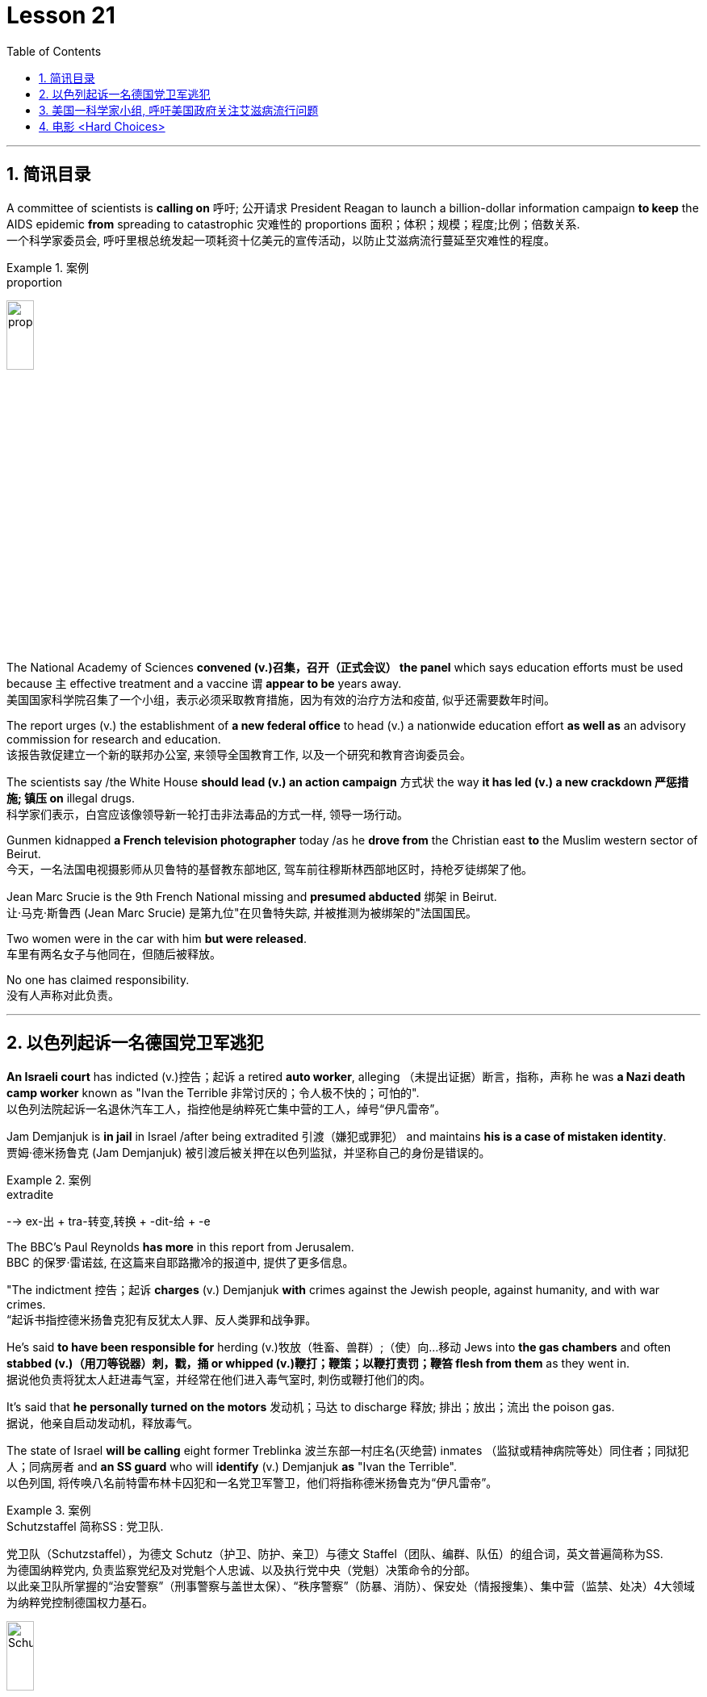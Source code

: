 

= Lesson 21
:toc: left
:toclevels: 3
:sectnums:

'''

== 简讯目录

A committee of scientists is *calling on* 呼吁; 公开请求 President Reagan to launch a billion-dollar information campaign *to keep* the AIDS epidemic *from* spreading to catastrophic 灾难性的 proportions 面积；体积；规模；程度;比例；倍数关系. +
一个科学家委员会, 呼吁里根总统发起一项耗资十亿美元的宣传活动，以防止艾滋病流行蔓延至灾难性的程度。

.案例
====
.proportion
image:../img/proportion.jpg[,20%]
====

The National Academy of Sciences *convened (v.)召集，召开（正式会议） the panel* which says education efforts must be used because `主` effective treatment and a vaccine `谓` *appear to be* years away. +
美国国家科学院召集了一个小组，表示必须采取教育措施，因为有效的治疗方法和疫苗, 似乎还需要数年时间。

The report urges (v.) the establishment of *a new federal office* to head (v.) a nationwide education effort *as well as* an advisory commission for research and education. +
该报告敦促建立一个新的联邦办公室, 来领导全国教育工作, 以及一个研究和教育咨询委员会。

The scientists say /the White House *should lead (v.) an action campaign* 方式状 the way *it has led (v.) a new crackdown  严惩措施; 镇压 on* illegal drugs. +
科学家们表示，白宫应该像领导新一轮打击非法毒品的方式一样, 领导一场行动。

Gunmen kidnapped *a French television photographer* today /as he *drove from* the Christian east *to* the Muslim western sector of Beirut. +
今天，一名法国电视摄影师从贝鲁特的基督教东部地区, 驾车前往穆斯林西部地区时，持枪歹徒绑架了他。

Jean Marc Srucie is the 9th French National missing and *presumed abducted* 绑架 in Beirut. +
让·马克·斯鲁西 (Jean Marc Srucie) 是第九位"在贝鲁特失踪, 并被推测为被绑架的"法国国民。

Two women were in the car with him *but were released*. +
车里有两名女子与他同在，但随后被释放。

No one has claimed responsibility. +
没有人声称对此负责。

'''

== 以色列起诉一名德国党卫军逃犯

*An Israeli court* has indicted (v.)控告；起诉 a retired *auto worker*, alleging （未提出证据）断言，指称，声称 he was *a Nazi death camp worker* known as "Ivan the Terrible 非常讨厌的；令人极不快的；可怕的". +
以色列法院起诉一名退休汽车工人，指控他是纳粹死亡集中营的工人，绰号“伊凡雷帝”。

Jam Demjanjuk is *in jail* in Israel /after being extradited  引渡（嫌犯或罪犯） and maintains *his is a case of mistaken identity*. +
贾姆·德米扬鲁克 (Jam Demjanjuk) 被引渡后被关押在以色列监狱，并坚称自己的身份是错误的。

.案例
====
.extradite
--> ex-出 + tra-转变,转换 + -dit-给 + -e
====

The BBC’s Paul Reynolds *has more* in this report from Jerusalem. +
BBC 的保罗·雷诺兹, 在这篇来自耶路撒冷的报道中, 提供了更多信息。

"The indictment 控告；起诉 *charges* (v.) Demjanjuk *with* crimes against the Jewish people, against humanity, and with war crimes. +
“起诉书指控德米扬鲁克犯有反犹太人罪、反人类罪和战争罪。

He’s said *to have been responsible for* herding  (v.)牧放（牲畜、兽群）;（使）向…移动 Jews into *the gas chambers* and often *stabbed (v.)（用刀等锐器）刺，戳，捅 or whipped (v.)鞭打；鞭策；以鞭打责罚；鞭笞 flesh from them* as they went in. +
据说他负责将犹太人赶进毒气室，并经常在他们进入毒气室时, 刺伤或鞭打他们的肉。

It’s said that *he personally turned on the motors* 发动机；马达 to discharge  释放; 排出；放出；流出 the poison gas. +
据说，他亲自启动发动机，释放毒气。

The state of Israel *will be calling* eight former Treblinka 波兰东部一村庄名(灭绝营) inmates （监狱或精神病院等处）同住者；同狱犯人；同病房者 and *an SS guard* who will *identify* (v.) Demjanjuk *as* "Ivan the Terrible". +
以色列国, 将传唤八名前特雷布林卡囚犯和一名党卫军警卫，他们将指称德米扬鲁克为“伊凡雷帝”。


.案例
====
.Schutzstaffel 简称SS : 党卫队. +
党卫队（Schutzstaffel），为德文 Schutz（护卫、防护、亲卫）与德文 Staffel（团队、编群、队伍）的组合词，英文普遍简称为SS. +
为德国纳粹党内, 负责监察党纪及对党魁个人忠诚、以及执行党中央（党魁）决策命令的分部。 +
以此亲卫队所掌握的“治安警察”（刑事警察与盖世太保）、“秩序警察”（防暴、消防）、保安处（情报搜集）、集中营（监禁、处决）4大领域为纳粹党控制德国权力基石。

image:../img/Schutzstaffel.jpg[,20%]

====

Demjanjuk’s defense, though 不过，可是，然而, will be quite simple. He’ll say he’s somebody else. +
不过，德米扬鲁克的防守策略非常简单。他会说他是别人。

His American lawyer has been *seeking out* other camp survivors who can’t support the identification, and the whole trial will resolve around this question. +
他的美国律师一直在寻找其他无法支持身份鉴定的集中营幸存者，整个审判将围绕这个问题解决。

Demjanjuk’s trial is expected to begin at the end of the year and could take *as long as* six months. +
德米扬鲁克的审判预计将于今年年底开始，可能需要长达六个月的时间。


'''

== 美国一科学家小组, 呼吁美国政府关注艾滋病流行问题

Today, a panel of the nation’s leading scientists and physicians *issued a major review* of the government’s response (n.) to the AIDS epidemic. +
今天，一个由美国顶尖科学家和医生组成的小组, 对政府应对艾滋病流行的措施, 进行了重大审查。

The panel was convened  召集，召开（正式会议）;（为正式会议而）聚集，集合 by the National *Academy of Sciences*. +
该小组由美国国家科学院召集。

The scientists *called for* massive increases in funding for AIDS research and education. +
科学家们呼吁大幅增加艾滋病研究和教育的资金。

They also urged President Reagan to lead the fight against disease. +
他们还敦促里根总统领导抗击疾病的斗争。

NPR’s Richard Harris *has the story*: Six months ago, the Academy decided that AIDS was so serious a problem that they needed to review that nation’s fight against the disease. +
NPR 的理查德·哈里斯 (Richard Harris) 讲述了这样一个故事：六个月前，学院认为艾滋病是一个非常严重的问题，因此他们需要审查该国与该疾病的斗争。

They *chose* Nobel laureate, David Baltimore *to head (v.) their panel* and enlisted 争取，谋取（帮助、支持或参与）;（使）入伍；征募；从军 *the cooperative (n.)合作的；协作的；同心协力的 of* leading (a.) health researchers. +
他们选择诺贝尔奖获得者大卫·巴尔的摩来领导他们的小组，并招募了领先的健康研究人员合作。

The Academy has no control over the federal budget, but they have considerable 相当多（或大、重要等）的 prestige 威信；声望；威望. +
该学院无法控制联邦预算，但拥有相当高的威望。

And they *banked on* 依靠；指望 that prestige today /when they *called for* a billion dollars a year *for AIDS research* by 1990. +
他们今天依赖着这种声望，呼吁在1990年之前每年投入十亿美元来用于艾滋病研究。

That *translates into* a four-fold increase in funding *over the next three years*. +
这意味着未来三年的资金将增加四倍。

Today, Chairman David Baltimore said the country should spend another billion dollars a year for AIDS education. +
今天，主席戴维·巴尔的摩表示，国家每年应该再花费十亿美元用于艾滋病教育。

"We are saying that `主` a program that is at all responsive (a.) 反应敏捷；反应积极 to the needs of the situation `谓` will cost billion dollars. +
“我们是说，一个完全满足形势需要的计划, 将花费数十亿美元。

And *we are not specifying* (v.)具体说明；明确规定；详述；详列 where that billion dollars should come from because *it’s made up of* whole lot of little pieces," pieces *that should be shared by* local government and private industry. +
我们没有具体说明这十亿美元应该从哪里来，因为它是由很多小块组成的，”这些小块应该由地方政府和私营企业共享。

*The panel said* education efforts so far have been, *as they put it* 正如某人所说, "woefully 糟糕地；严重地；不合意地;悲惨地；忧伤地 inadequate", inadequate because officials have spent 1/8 as much money as they should have, and inadequate, they said, because health officials have been too squeamish (a.)易心烦意乱的；易恶心的；神经脆弱的 to talk about sex or to promote the use of condoms 安全套，避孕套. +
该小组表示，到目前为止，教育方面的努力，用他们的话说，“严重不足”，不足是因为官员们只花了应有资金的八分之一，不足是因为卫生官员过于拘谨，不愿谈论性问题，也不愿推广使用避孕套。

.案例
====
.squeamish
(a.) +
1.*easily upset*, or made *to feel sick* by unpleasant sights or situations, especially when the sight of blood is involved 易心烦意乱的；易恶心的；神经脆弱的 +

2.not wanting to do sth that might be considered dishonest or immoral 诚实谨慎的；正派的 +

3.the squeamish [ pl.] people who are squeamish 易心烦意乱的人；神经脆弱的人 +
• This movie is not for the squeamish. 这部电影不是给神经脆弱的人看的。
====

Baltimore said *these attitudes must change now*, because the AIDS epidemic is at critical point. +
巴尔的摩表示，这些态度现在必须改变，因为艾滋病流行正处于关键时刻。

"The virus has now spread widely *as far as we know* 据我们所知 outside of the high-risk groups. +
“据我们所知，该病毒现在已在高危人群之外, 广泛传播。

We are afraid, in fact *there is perfectly good evidence, that* such spread is possible, and are *calling for* people *to take precautions 预防措施；预防；防备 in situations* where they may not have *though 不过，可是，然而 they were at risk*."  +
我们担心，事实上已经有充分的证据表明这种传播是可能的，我们呼吁人们采取预防措施，即使他们目前的情况下还没得病, 但他们仍然处在风险中.


Baltimore said that `主` anyone who has sexual relations with more than one partner `谓` should take precautions against *exposure to the AIDS virus*.  +
巴尔的摩说，任何与不止一个伴侣发生性关系的人, 都应该采取预防措施，防止接触艾滋病病毒。

The panel said condoms are one way to avoid infection. +
该小组表示，避孕套是避免感染的一种方法。

The report *does not predict that* AIDS will spread rapidly *by heterosexual 异性恋者 contact* in the next five years, but *recurring 再发生；反复出现 theme* （演讲、文章或艺术作品的）题目，主题，主题思想 in the report is that *now is the time* to prevent the epidemic from becoming even worse. +
报告并未预测艾滋病将在未来五年内通过异性接触迅速传播，但报告中反复出现的主题是，现在是防止疫情进一步恶化的时候了。

Already more than 25,000 Americans *have been diagnosed 诊断（疾病）；判断（问题的原因） with* AIDS.
已有超过 25,000 名美国人, 被诊断出患有艾滋病。

Baltimore *called on* President Reagan *to declare war on* AIDS *the way* he declared war on illegal drugs. +
巴尔的摩呼, 吁里根总统像向非法毒品宣战一样向艾滋病宣战。

"We are talking about President *taking that form of leadership*, and *it’s clear that* when the President *speaks out* on an issue *in such forceful terms* 表达方式；措辞；说法, that the whole nation *sees it in the different way*."  +
“我们正在谈论总统采取这种形式的领导，很明显，当总统以如此强有力的措辞就一个问题发表讲话时，整个国家都会以不同的方式看待它。”

The National Academy report, like the *Surgeon  外科医生 General’s* （美国）卫生局局长，军医处长 recommendations last week, *gives* the president *a convenient 实用的；便利的；方便的；省事的 way* to take on 决定做；同意负责；承担（责任） AIDS as an issue. +
国家科学院的报告，就像卫生局局长上周的建议一样，为总统提供了一种便捷的方式来解决艾滋病问题。

.案例
====
.ˌtake sth/sb←→ˈon
(1) to decide to do sth; to agree to be responsible for sth/sb 决定做；同意负责；承担（责任） +
• I can't *take on any extra work*. 我不能承担任何额外工作。  +
• We're not **taking on any new clients** at present. 目前我们不接收新客户。  +

(2) ( of a bus, plane or ship 公共汽车、飞机或船只 ) to allow sb/sth to enter 接纳（乘客）；装载 +
• The bus stopped *to take on more passengers*. 公共汽车停下让其他乘客上车。  +
• The ship *took on more fuel* at Freetown. 轮船在弗里敦停靠加燃料。  +
====


Both reports *stress that* AIDS is not just a disease that can infect gay men and drug abusers 滥用者；施虐者. +
这两份报告都强调，艾滋病不仅仅是一种可以感染男同性恋者和吸毒者的疾病。

They say now AIDS is *a sexually transmitted 传播 (疾病) disease* that can affect anyone. +
他们说现在艾滋病是一种性传播疾病，可以影响任何人。

In Washington this is Richard Harris. +
我是华盛顿的理查德·哈里斯。

'''


== 电影 <Hard Choices>

image:../img/0018.svg[]

Hard Choices is *a low-budget film* that has been well received by many critics this past summer, but that does not make it *a runaway 轻易的；迅速的；难以控制的 hit*  很受欢迎的人（或事物）. +
《艰难的选择》是一部低成本电影，去年夏天受到了许多影评人的好评，但这并不意味着它会大受欢迎。

In fact, its thirty-four-year-old producer, Robert Michaelson, has been found at the film’s openings *passing out fliers* 小（广告）传单 in front of the theaters. +
事实上，人们发现, 该片 34 岁的制片人罗伯特·迈克尔森 (Robert Michaelson) 在影片开场时, 在影院前散发传单。

Critic Bob Mondello says *he shouldn’t have to do that*. +
评论家鲍勃蒙德罗说他不应该这样做。

In a perfect world, `主` *little movies* about Tennessee kids who *get caught* on the wrong side of the law `谓` would get the publicity  （媒体的）关注，宣传，报道 they need, and film companies would *stop hyping* (v.)夸张地宣传（某事物） pre-sold blockbusters 一鸣惊人的事物；（尤指）非常成功的书（或电影） about *psychotic 精神病患;精神病的 cops*. +
在一个完美的世界中，关于"田纳西州孩子们陷入法律漩涡"的小电影, 会得到它们所需的宣传，电影公司也会停止过度宣传关于"精神错乱警察"的预售大片。

.案例
====
.caught
catch

.blockbuster
( informal ) something very successful, especially a very successful book or film/movie 一鸣惊人的事物；（尤指）非常成功的书（或电影） +
--> block，大块。buster, 炸开，来自burst, 爆裂，字母r脱落。
====

This is not, however, a perfect world. +
然而，这并不是一个完美的世界。

And *I don’t want to imply (v.)含有…的意思；暗示；暗指 that* Hard Choices is a perfect movie, either. +
我也不想暗示《艰难的选择》是一部完美的电影。

But it’s so much more involving 使陷于 and suspenseful  (故事)充满悬念的 and just *plain (ad.)（用于强调）简直，绝对地 interesting* than most of the junk Hollywood *puts out* that it makes you want to do hand flips （使）快速翻转，迅速翻动. +
但它比大多数好莱坞的垃圾片, 更引人入胜、更有悬念，而且更有趣，让你想翻手。

.案例
====
.plain
(ad.)( informal ) used to emphasize how bad, stupid, etc. sth is （用于强调）简直，绝对地 +
• *plain stupid/wrong* 简直愚蠢至极；绝对错误
====

It’s the story of a rural sixteen-year-old, named Bobby, *played winningly 吸引人地；动人地；迷人地；可爱地 by* new comer （对某事尤指比赛）感兴趣的人，到场者，参加者;可能成功者 Gary McCleary, who *goes along* 与某人一起去或旅行 for the ride one evening *with* his hell-raising 引起麻烦的行为;爱胡闹的 older brothers. +
这是一个十六岁乡村男孩鲍比的故事，由新人加里·麦克利里出色地饰演，一天晚上，鲍比和他那些调皮捣蛋的哥哥们一起去兜风。

.案例
====
.go aˈlong with sb/sth
to agree with sb/sth 赞同某事；和某人观点一致
====

When they decide to rob a local pharmacy  药房；药店；医药柜台, Bobby stays out in the truck, and *that’s where he is* when one of his brothers panics (v.)（使）惊慌，惊慌失措 and kills a policeman. +
当他们决定抢劫当地一家药店时，鲍比呆在卡车里. 当他的一个兄弟出于恐慌并杀死了一名警察时，他就在卡车里。

Bobby’s soon on the run with his brothers, and soon in jail. +
鲍比很快就和他的兄弟们一起逃亡，并很快入狱。

Now, *up to this point* 到目前为止,迄今为止, this could be *any of* a dozen rebel-rousing teen movies, but Bobby’s not your average teen protagonist （戏剧、电影、书的）主要人物，主人公，主角. +
现在，到目前为止，这可能是十几部激发叛逆的青少年电影中的任何一部，但鲍比并不是普通的青少年主角。

.案例
====
.rebel
叛逆者；不守规矩者

.protagonist
--> prota-,第一的，-agon,做，表演，词源同act,agent.
====

He’s a sweet kid, *so* innocent 无辜的；清白的；无罪的 in fact, *that* he can’t even lie to his mother, who’s a bit innocent herself. +
他是个可爱的孩子，事实上很天真，他甚至不能对他的母亲撒谎，而他的母亲本身也有点天真。

"Bobby, **how come **为什么；怎么会 everybody says you boys took drugs? I know you wasn’t sick （人）变态的，病态的." "Cause it’s true. We did."
“博比，为什么大家都说你和哥哥抢了药呢？我不相信你们会这样做。” “因为大家说的是真的，我们确实抢了药。”


Now, `主` *talking about* the innocence of a kid who *takes drugs* `谓` may seem a little odd, but `主` what made Hard Choices such a compelling  引人入胜的；扣人心弦的;令人信服的 movie `系` is that it doesn’t *settle 结束（争论、争端等）；解决（分歧、纠纷等） for* 勉强接受；将就 easy answers. +
现在，说一个抢了药店的孩子是纯真的, 似乎有点奇怪，但《艰难的选择》之所以成为一部如此引人注目的电影，是因为它不满足于简单的答案。

.案例
====
.settle for sth
(v.) to accept sth that is *not* exactly what you want *but* is the best that is available 勉强接受；将就 +
• In the end *they had to settle for a draw*. 最后，他们只好接受平局的结果。  +
• I couldn't afford the house I really wanted, so *I had to settle for* second best . 我真心想要的房子我买不起，所以只得退而求其次了。
====

`主` Having Bobby sit in jail `谓` is clearly not in anyone’s best interests. +
让鲍比入狱显然不符合任何人最期待的结局。

So when his case is taken by Laura, a young social worker played by Margaret Clenk, you’re mightily relieved. +
因此，当玛格丽特·克伦克（Margaret Clenk）饰演的年轻社会工作者劳拉（Laura）接手他的案子时，你会松一口气。

Unfortunately this kid isn’t very lucky in the folks who *take a shine 光亮；光泽 to*  一眼就看上；一见钟情 him. +
不幸的是，在那些喜欢他的人中, 这个孩子也并没得到很幸运的结局。

.案例
====
.take a ˈshine to sb/sth
( informal ) to begin to like sb very much as soon as you see or meet them 一眼就看上；一见钟情
====


Clenk, who’s probably best known as Edwena Louis in the soap opera "One Life to Live 生命只有一次", *makes* Laura *a tired activist* who’s so *won over* 赢得…的支持；说服；把…争取过来 by Bobby’s *lopsided 一侧比另一侧低（或小等）的；向一侧倾斜的；不平衡的 grin* and optimism (n.)乐观；乐观主义, she’s soon doing something supremely 极其；极为 dumb 愚蠢的；傻的；笨的: pointing pistol at the Sheriff 县治安官，城镇治安官（美国民选地方官员）. +
克伦克最出名的角色可能是肥皂剧《一生一世》中的埃德温娜·路易斯，她让劳拉成为一名疲惫的活动家，她被鲍比歪着的笑容和乐观主义所征服，很快她就做出了一件极其愚蠢的事情：用手枪指着警长。

.案例
====
.win sb aˈround/ˈover/ˈround (to sth)
to get sb's support or approval by persuading them that you are right 赢得…的支持；说服；把…争取过来 +
• She's against the idea /but I'm sure *I can win her over*. 她反对这一想法，但我相信我能把她争取过来。

.lopsided
(a.) *having one side lower, smaller, etc. than the other* 一侧比另一侧低（或小等）的；向一侧倾斜的；不平衡的 +
--> lop,垂下，耷拉，side,边。即向一侧倾斜的。 +
• *a lopsided grin/mouth* 撇着嘴笑；撇嘴 +
( figurative ) +
• The article *presents a somewhat lopsided view of events*. 这篇文章对事情的看法显得有些片面。

image:../img/lopsided.jpg[,20%]

====

Woman: Do you have a gun, Bobby?  +
Bobby: It’s on the wall. +
女人：鲍比，你有枪吗？ +
鲍比：在墙上。

Woman: Go get it. +
Bobby: Wait a minute. +
女：去拿吧。 +
鲍比：等一下。

Woman: Go get the gun!  +
Man: Bobby, don’t do it. You’re making a big mistake. I’m going to have to come and get you. +
女：去拿枪！ +
男人：鲍比，别这么做。 你拿了就是铸成大错。我必须要现在将你缉拿归案。 +



Woman: Don’t you want to be free? Since he’s being tried 试图，努力 as an adult, that is a hard choice. +
女：你不想自由吗？由于他是作为成年人接受审判，这是一个艰难的选择。

Now, this may *remind you of* a real life story recently in which a lawyer in Tennessee *fell in love with* her client and helped him escape, or it may just generally *remind you of* real life. +
现在，这可能会让您想起最近的一个现实生活故事，田纳西州的一位律师爱上了她的委托人, 并帮助他逃跑，或者它可能只是一般地让您想起了现实生活。

One of the best things about Hard Choices is that *everything in it* seems so utterly 完全地; 彻底地 natural. +
《艰难选择》最好的事情之一, 就是其中的一切看起来都那么自然。

The *supporting cast* 配角, for instance, which includes *Secaucus Seven* director, John Sales. +
例如，配角包括《锡考克斯七号》导演约翰·赛尔斯。

It’s generally terrific  极好的；绝妙的；了不起的, which *you could also say about* Rick King’s *casually suspenseful (故事)充满悬念的 direction* 方向；方位;（电影导演的）指点，指示. +
总体来说，这部影片悬疑性很强，是匹克·金"随意就能吊人胃口"的风格。


He *keeps* you *just a little off balance*, which is wonderful. +
他让你有点失去平衡，这太棒了。

Unfortunately, his movie seems to *have* its Hollywood’s sponsors *a little off balance*, too. +
不幸的是，他的电影似乎也让好莱坞的赞助商有点失衡。

Despite reviews that called *the sleeper of the summer* 黑马；意外成功的人（或事物）, Lorimar Pictures can’t seem to *get handle  弄懂；理解；搞明白 on* how to sell it.
尽管有评论称其为夏季卧铺片，但洛里玛影业似乎不知道如何出售它。

.案例
====
.the sleeper of the summer
黑马；意外成功的人（或事物）：chiefly US, informal : someone or something that suddenly becomes successful in a way that was not expected. +

1.*A sleeper* is also called *a sleeper hit* in the movie,or film industry. +
2.*A sleeper*,or *a sleeper hit* is an unexpected success, esp. a film or play originally ignored or considered a failure,or unpromising or unnoticed that suddenly attains prominence or value.

英语 a dark horse 是中文“黑马”的话，英语 a sleeper (hit) 就是中文“爆冷门”了。



.get/have a ˈhandle on sb/sth
( informal ) to understand or know about sb/sth, especially so that you can deal with it or them later 弄懂；理解；搞明白 +
• *I can't get a handle on* these sales figures. 我搞不懂这些销售数字。
====

And frankly, with *major media advertising* (n.) costing what it does, if a film can’t be described in a phrase of six words or less, like "crime is the disease, cobra’s 眼镜蛇 the cure  药；药物；疗法". +
坦率地说，由于主要媒体的广告成本很高，如果一部电影不能用六个字或更少的短语来描述，比如“犯罪是疾病，眼镜蛇是治疗方法”。

Tuisel Town often has to *throw up its hands*.
图伊塞尔镇常常不得不举手投降。

*The thing is that* Hard Choices is just what Hollywood needs *right now*. +
问题是《艰难的选择》正是好莱坞现在所需要的。

*With* idiotic 十分愚蠢的；白痴般的 fantasies about talking ducks *costing* (v.) as much as $40,000,000, this is practically *the definitive  最后的；决定性的；不可更改的 small movie*, made for what most Hollywood epics 叙事诗；史诗 spend on catering （会议或社交活动的）饮食服务，酒席承办. +
现在很多搞噱头的影片，成本高达4000万。跟这些影片相比，这部电影绝对是小成本电影了，成本只相当于前者的伙食费。


I don’t want to oversell (v.)吹嘘；过分颂扬 it. It’s certainly not perfect. But it sure *makes the adrenaline 肾上腺素 flow*  流；流动. +
我不想过度推销它。这当然不完美。但它确实会让肾上腺素激增。

And when you *take* its budget *into account*, it’s *nothing less than* 不亚于；不低于；绝不少于 amazing. +
当你考虑到它的预算时，你会发现它简直令人惊叹。

If the studios can’t *figure out* 想出; 弄明白 how to make a picture like this work, they deserve disasters like Howard the Duck . +
如果制片厂不知道如何制作出这样的作品，他们遭遇像《霍华德鸭子》那样的烂片灾难, 也是应得的。

The problem is, if you want to see it, you may have to search for Hard Choices because it’s not being released all at once. There are only a few prints. +
问题是，如果你想看它，你可能必须搜索“艰难的选择”，因为它不会立即全部发布。只有几张印刷品。

But *it’s worth* asking your *local theater owner* to book (v.). +
但值得请当地剧院老板预订。

With summer hold-overs （在下届政府中）留任的官员 as the alternative 可供选择的事物, it makes your September movie *going an easy choice*. +
有了夏季的保留片作为选择，它使你的九月电影成为一个容易的选择。

Hard Choices opens (v.) tomorrow in Chicago and Minneapolis. Next weekend in San Francisco and at the Boston Film Festival. +
《艰难选择》明天将在芝加哥和明尼阿波利斯开幕。下周末在旧金山和波士顿电影节。

Bob Mondello was the film critic (n.)批评家；评论家；评论员 for "All Things Considered". +
鲍勃·蒙德罗是《考虑到一切》的影评人。

'''
